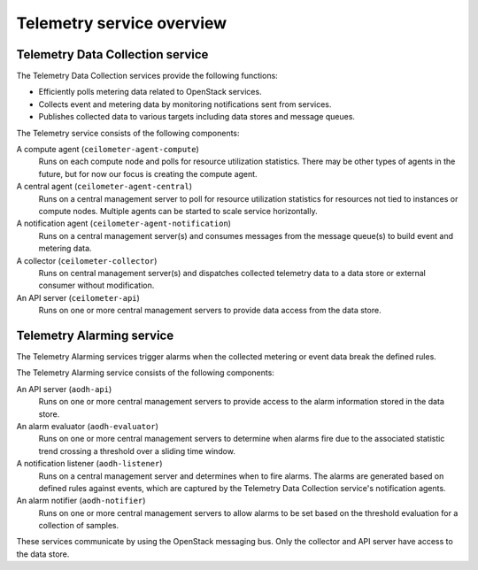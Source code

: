 ==========================
Telemetry service overview
==========================

Telemetry Data Collection service
~~~~~~~~~~~~~~~~~~~~~~~~~~~~~~~~~

The Telemetry Data Collection services provide the following functions:

* Efficiently polls metering data related to OpenStack services.

* Collects event and metering data by monitoring notifications sent
  from services.

* Publishes collected data to various targets including data stores and
  message queues.

The Telemetry service consists of the following components:

A compute agent (``ceilometer-agent-compute``)
  Runs on each compute node and polls for resource utilization
  statistics. There may be other types of agents in the future, but
  for now our focus is creating the compute agent.

A central agent (``ceilometer-agent-central``)
  Runs on a central management server to poll for resource utilization
  statistics for resources not tied to instances or compute nodes.
  Multiple agents can be started to scale service horizontally.

A notification agent (``ceilometer-agent-notification``)
  Runs on a central management server(s) and consumes messages from
  the message queue(s) to build event and metering data.

A collector (``ceilometer-collector``)
  Runs on central management server(s) and dispatches collected
  telemetry data to a data store or external consumer without
  modification.

An API server (``ceilometer-api``)
  Runs on one or more central management servers to provide data
  access from the data store.

Telemetry Alarming service
~~~~~~~~~~~~~~~~~~~~~~~~~~

The Telemetry Alarming services trigger alarms when the collected metering
or event data break the defined rules.

The Telemetry Alarming service consists of the following components:

An API server (``aodh-api``)
  Runs on one or more central management servers to provide access
  to the alarm information stored in the data store.

An alarm evaluator (``aodh-evaluator``)
  Runs on one or more central management servers to determine when
  alarms fire due to the associated statistic trend crossing a
  threshold over a sliding time window.

A notification listener (``aodh-listener``)
  Runs on a central management server and determines when to fire alarms.
  The alarms are generated based on defined rules against events, which are
  captured by the Telemetry Data Collection service's notification agents.

An alarm notifier (``aodh-notifier``)
  Runs on one or more central management servers to allow alarms to be
  set based on the threshold evaluation for a collection of samples.

These services communicate by using the OpenStack messaging bus. Only
the collector and API server have access to the data store.

